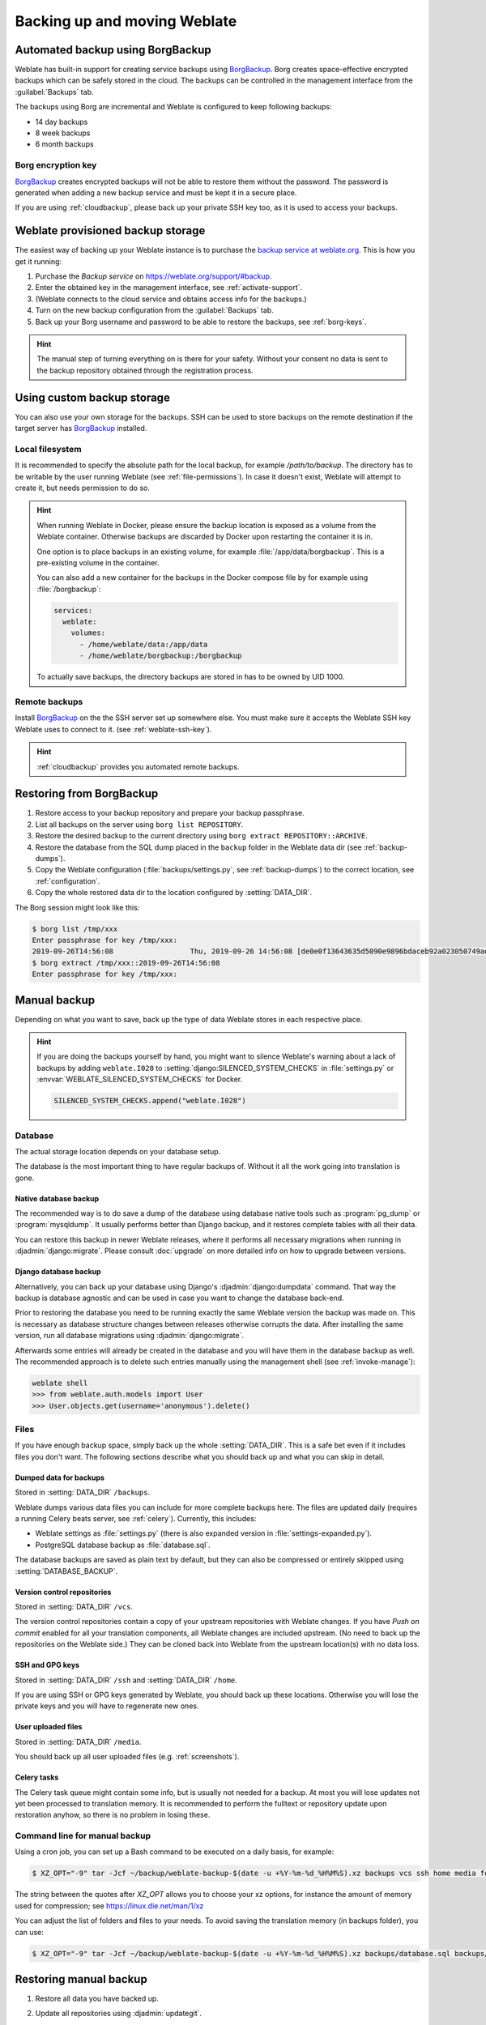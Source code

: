 .. _backup:

Backing up and moving Weblate
=============================

Automated backup using BorgBackup
---------------------------------

.. versionadded:: 3.9

Weblate has built-in support for creating service backups using `BorgBackup`_.
Borg creates space-effective encrypted backups which can be safely stored in
the cloud. The backups can be controlled in the management interface from the
:guilabel:`Backups` tab.

.. versionchanged:: 4.4.1

   Both PostgreSQL and MySQL/MariaDB databases are included in the automated backups.

The backups using Borg are incremental and Weblate is configured to keep following backups:

* 14 day backups
* 8 week backups
* 6 month backups

.. image:: /images/backups.png

.. _borg-keys:

Borg encryption key
~~~~~~~~~~~~~~~~~~~

`BorgBackup`_ creates encrypted backups will not be able to restore them
without the password. The password is generated when adding a new
backup service and must be kept it in a secure place.

If you are using :ref:`cloudbackup`, please back up your private SSH key
too, as it is used to access your backups.

.. seealso::

   :doc:`borg:usage/init`

.. _cloudbackup:

Weblate provisioned backup storage
----------------------------------

The easiest way of backing up your Weblate instance is to purchase the `backup
service at weblate.org <https://weblate.org/support/#backup>`_. This
is how you get it running:

1. Purchase the `Backup service` on https://weblate.org/support/#backup.
2. Enter the obtained key in the management interface, see :ref:`activate-support`.
3. (Weblate connects to the cloud service and obtains access info for the backups.)
4. Turn on the new backup configuration from the :guilabel:`Backups` tab.
5. Back up your Borg username and password to be able to restore the backups, see :ref:`borg-keys`.

.. hint::

   The manual step of turning everything on is there for your safety.
   Without your consent no data is sent to the backup repository obtained
   through the registration process.

.. _custombackup:

Using custom backup storage
---------------------------

You can also use your own storage for the backups. SSH can be used to store
backups on the remote destination if the target server has `BorgBackup`_
installed.

.. seealso::

   :doc:`borg:usage/general` in the Borg documentation

Local filesystem
~~~~~~~~~~~~~~~~

It is recommended to specify the absolute path for the local backup, for example
`/path/to/backup`. The directory has to be writable by the user running Weblate
(see :ref:`file-permissions`). In case it doesn't exist, Weblate will attempt
to create it, but needs permission to do so.

.. hint::

    When running Weblate in Docker, please ensure the backup location
    is exposed as a volume from the Weblate container. Otherwise backups
    are discarded by Docker upon restarting the container it is in.

    One option is to place backups in an existing volume, for example
    :file:`/app/data/borgbackup`. This is a pre-existing volume in the container.

    You can also add a new container for the backups in the Docker compose file
    by for example using :file:`/borgbackup`:

    .. code-block:: yaml

        services:
          weblate:
            volumes:
              - /home/weblate/data:/app/data
              - /home/weblate/borgbackup:/borgbackup

    To actually save backups, the directory backups are stored in has to be owned
    by UID 1000.

Remote backups
~~~~~~~~~~~~~~

Install `BorgBackup`_ on the the SSH server set up somewhere else.
You must make sure it accepts the Weblate SSH key Weblate uses to
connect to it. (see :ref:`weblate-ssh-key`).

.. hint::

    :ref:`cloudbackup` provides you automated remote backups.

Restoring from BorgBackup
-------------------------

1. Restore access to your backup repository and prepare your backup passphrase.

2. List all backups on the server using ``borg list REPOSITORY``.

3. Restore the desired backup to the current directory using ``borg extract REPOSITORY::ARCHIVE``.

4. Restore the database from the SQL dump placed in the ``backup`` folder in the Weblate data dir (see :ref:`backup-dumps`).

5. Copy the Weblate configuration (:file:`backups/settings.py`, see :ref:`backup-dumps`) to the correct location, see :ref:`configuration`.

6. Copy the whole restored data dir to the location configured by :setting:`DATA_DIR`.

The Borg session might look like this:

.. code-block:: console

   $ borg list /tmp/xxx
   Enter passphrase for key /tmp/xxx:
   2019-09-26T14:56:08                  Thu, 2019-09-26 14:56:08 [de0e0f13643635d5090e9896bdaceb92a023050749ad3f3350e788f1a65576a5]
   $ borg extract /tmp/xxx::2019-09-26T14:56:08
   Enter passphrase for key /tmp/xxx:

.. seealso::

   :doc:`borg:usage/list`,
   :doc:`borg:usage/extract`


.. _BorgBackup: https://www.borgbackup.org/


Manual backup
-------------

Depending on what you want to save, back up the type of data Weblate stores in each respective place.

.. hint::

   If you are doing the backups yourself by hand, you might want to
   silence Weblate's warning about a lack of backups by adding ``weblate.I028`` to
   :setting:`django:SILENCED_SYSTEM_CHECKS` in :file:`settings.py` or
   :envvar:`WEBLATE_SILENCED_SYSTEM_CHECKS` for Docker.

   .. code-block:: python

      SILENCED_SYSTEM_CHECKS.append("weblate.I028")

Database
~~~~~~~~

The actual storage location depends on your database setup.

The database is the most important thing to have regular backups of.
Without it all the work going into translation is gone.

Native database backup
++++++++++++++++++++++

The recommended way is to do save a dump of the database using database native
tools such as :program:`pg_dump` or :program:`mysqldump`. It usually performs
better than Django backup, and it restores complete tables with all their data.

You can restore this backup in newer Weblate releases, where it performs all
necessary migrations when running in :djadmin:`django:migrate`. Please consult
:doc:`upgrade` on more detailed info on how to upgrade between versions.

Django database backup
++++++++++++++++++++++

Alternatively, you can back up your database using Django's :djadmin:`django:dumpdata`
command. That way the backup is database agnostic and can be used in case you
want to change the database back-end.

Prior to restoring the database you need to be running exactly the same Weblate
version the backup was made on. This is necessary as database structure changes
between releases otherwise corrupts the data.
After installing the same version, run all database migrations using
:djadmin:`django:migrate`.

Afterwards some entries will already be created in the database and you
will have them in the database backup as well. The recommended approach is to
delete such entries manually using the management shell (see :ref:`invoke-manage`):

.. code-block:: console

   weblate shell
   >>> from weblate.auth.models import User
   >>> User.objects.get(username='anonymous').delete()

Files
~~~~~

If you have enough backup space, simply back up the whole :setting:`DATA_DIR`. This
is a safe bet even if it includes files you don't want.
The following sections describe what you should back up and what you
can skip in detail.

.. _backup-dumps:

Dumped data for backups
+++++++++++++++++++++++

Stored in :setting:`DATA_DIR` ``/backups``.

Weblate dumps various data files you can include for more complete
backups here. The files are updated daily (requires a running Celery beats server, see
:ref:`celery`). Currently, this includes:

* Weblate settings as :file:`settings.py` (there is also expanded version in :file:`settings-expanded.py`).
* PostgreSQL database backup as :file:`database.sql`.

The database backups are saved as plain text by default, but they can also be compressed
or entirely skipped using :setting:`DATABASE_BACKUP`.

Version control repositories
++++++++++++++++++++++++++++

Stored in :setting:`DATA_DIR` ``/vcs``.

The version control repositories contain a copy of your upstream repositories
with Weblate changes. If you have `Push on commit` enabled for all your
translation components, all Weblate changes are included upstream. (No need to
back up the repositories on the Weblate side.) They can be cloned
back into Weblate from the upstream location(s) with no data loss.

SSH and GPG keys
++++++++++++++++

Stored in :setting:`DATA_DIR` ``/ssh`` and :setting:`DATA_DIR` ``/home``.

If you are using SSH or GPG keys generated by Weblate, you should back up these
locations. Otherwise you will lose the private keys and you will have to
regenerate new ones.

User uploaded files
+++++++++++++++++++

Stored in :setting:`DATA_DIR` ``/media``.

You should back up all user uploaded files (e.g. :ref:`screenshots`).

Celery tasks
++++++++++++

The Celery task queue might contain some info, but is usually not needed
for a backup. At most you will lose updates not yet been processed to translation
memory. It is recommended to perform the fulltext or repository update upon
restoration anyhow, so there is no problem in losing these.

.. seealso::

   :ref:`celery`

Command line for manual backup
~~~~~~~~~~~~~~~~~~~~~~~~~~~~~~

Using a cron job, you can set up a Bash command to be executed on a daily basis, for example:

.. code-block:: console

     $ XZ_OPT="-9" tar -Jcf ~/backup/weblate-backup-$(date -u +%Y-%m-%d_%H%M%S).xz backups vcs ssh home media fonts secret

The string between the quotes after `XZ_OPT` allows you to choose your xz options, for instance the amount of memory used for compression; see https://linux.die.net/man/1/xz

You can adjust the list of folders and files to your needs. To avoid saving the translation memory (in backups folder), you can use:

.. code-block:: console

     $ XZ_OPT="-9" tar -Jcf ~/backup/weblate-backup-$(date -u +%Y-%m-%d_%H%M%S).xz backups/database.sql backups/settings.py vcs ssh home media fonts secret

Restoring manual backup
-----------------------

1. Restore all data you have backed up.

2. Update all repositories using :djadmin:`updategit`.

   .. code-block:: sh

         weblate updategit --all

Moving a Weblate installation
------------------------------

Relocate your installation to a different system
by following the backing up and restoration instructions above.

.. seealso::

   :ref:`py3`,
   :ref:`database-migration`
